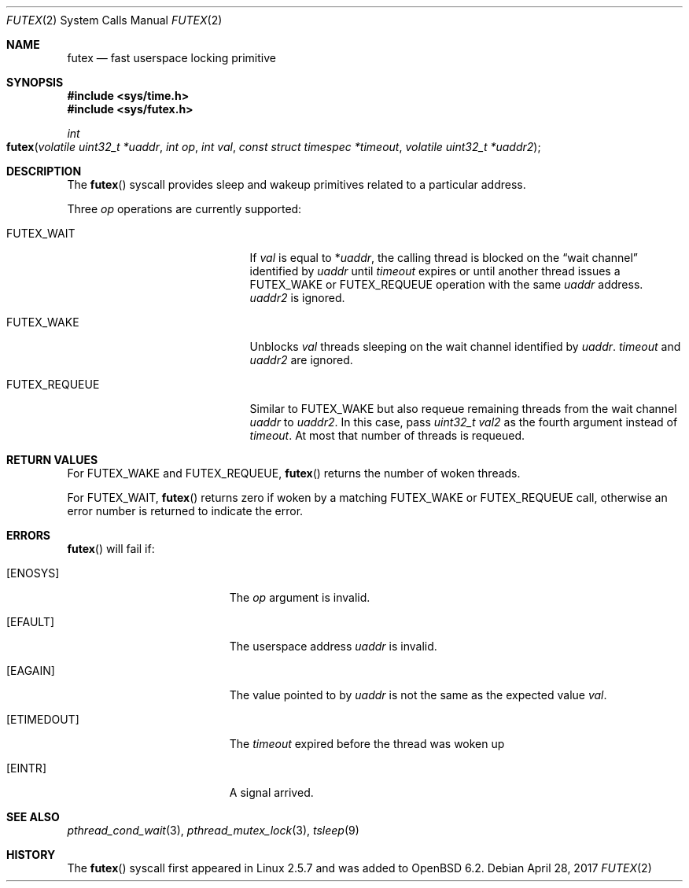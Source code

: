 .\" $OpenBSD: futex.2,v 1.1 2017/04/28 14:02:57 mpi Exp $
.\"
.\" Copyright (c) 2017 Martin Pieuchot
.\"
.\" Permission to use, copy, modify, and distribute this software for any
.\" purpose with or without fee is hereby granted, provided that the above
.\" copyright notice and this permission notice appear in all copies.
.\"
.\" THE SOFTWARE IS PROVIDED "AS IS" AND THE AUTHOR DISCLAIMS ALL WARRANTIES
.\" WITH REGARD TO THIS SOFTWARE INCLUDING ALL IMPLIED WARRANTIES OF
.\" MERCHANTABILITY AND FITNESS. IN NO EVENT SHALL THE AUTHOR BE LIABLE FOR
.\" ANY SPECIAL, DIRECT, INDIRECT, OR CONSEQUENTIAL DAMAGES OR ANY DAMAGES
.\" WHATSOEVER RESULTING FROM LOSS OF USE, DATA OR PROFITS, WHETHER IN AN
.\" ACTION OF CONTRACT, NEGLIGENCE OR OTHER TORTIOUS ACTION, ARISING OUT OF
.\" OR IN CONNECTION WITH THE USE OR PERFORMANCE OF THIS SOFTWARE.
.\"
.Dd $Mdocdate: April 28 2017 $
.Dt FUTEX 2
.Os
.Sh NAME
.Nm futex
.Nd fast userspace locking primitive
.Sh SYNOPSIS
.In sys/time.h
.In sys/futex.h
.Ft int
.Fo futex
.Fa "volatile uint32_t *uaddr"
.Fa "int op"
.Fa "int val"
.Fa "const struct timespec *timeout"
.Fa "volatile uint32_t *uaddr2"
.Fc
.Sh DESCRIPTION
The
.Fn futex
syscall provides sleep and wakeup primitives related to a particular address.
.Pp
Three
.Fa op
operations are currently supported:
.Bl -tag -width FUTEX_REQUEUE -offset indent
.It Dv FUTEX_WAIT
If
.Fa val
is equal to
.Pf * Fa uaddr ,
the calling thread is blocked on the
.Dq wait channel
identified by
.Fa uaddr
until
.Fa timeout
expires or until another thread issues a
.Dv FUTEX_WAKE
or
.Dv FUTEX_REQUEUE
operation with the same
.Fa uaddr
address.
.Fa uaddr2
is ignored.
.It Dv FUTEX_WAKE
Unblocks
.Fa val
threads sleeping on the
wait channel identified by
.Fa uaddr .
.Fa timeout
and
.Fa uaddr2
are ignored.
.It Dv FUTEX_REQUEUE
Similar to
.Dv FUTEX_WAKE
but also requeue remaining threads from the wait channel
.Fa uaddr
to
.Fa uaddr2 .
In this case, pass
.Fa "uint32_t val2"
as the fourth argument instead of
.Fa timeout .
At most that number of threads is requeued.
.El
.Sh RETURN VALUES
For
.Dv FUTEX_WAKE
and
.Dv FUTEX_REQUEUE ,
.Fn futex
returns the number of woken threads.
.Pp
For
.Dv FUTEX_WAIT ,
.Fn futex
returns zero if woken by a matching
.Dv FUTEX_WAKE
or
.Dv FUTEX_REQUEUE
call, otherwise an error number is returned to indicate the error.
.Sh ERRORS
.Fn futex
will fail if:
.Bl -tag -width Er
.It Bq Er ENOSYS
The
.Fa op
argument is invalid.
.It Bq Er EFAULT
The userspace address
.Fa uaddr
is invalid.
.It Bq Er EAGAIN
The value pointed to by
.Fa uaddr
is not the same as the expected value
.Fa val .
.It Bq Er ETIMEDOUT
The
.Fa timeout
expired before the thread was woken up
.It Bq Er EINTR
A signal arrived.
.El
.Sh SEE ALSO
.Xr pthread_cond_wait 3 ,
.Xr pthread_mutex_lock 3 ,
.Xr tsleep 9
.Sh HISTORY
The
.Fn futex
syscall first appeared in Linux 2.5.7 and was added to
.Ox 6.2 .
